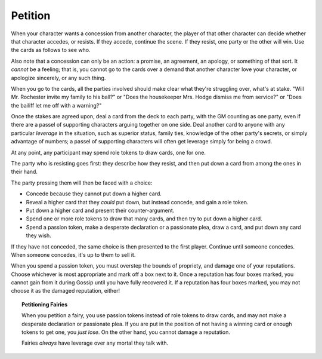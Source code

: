.. _petition:

Petition
========

When your character wants a concession from another character, the
player of that other character can decide whether that character
accedes, or resists. If they accede, continue the scene. If they resist,
one party or the other will win. Use the cards as follows to see who.

Also note that a concession can only be an action: a promise, an
agreement, an apology, or something of that sort. It *cannot* be a
feeling; that is, you cannot go to the cards over a demand that another
character love your character, or apologize sincerely, or any such
thing.

When you go to the cards, all the parties involved should make clear
what they're struggling over, what's at stake. "Will Mr. Rochester
invite my family to his ball?" or "Does the housekeeper Mrs. Hodge
dismiss me from service?" or "Does the bailiff let me off with a
warning?"

Once the stakes are agreed upon, deal a card from the deck to each
party, with the GM counting as one party, even if there are a passel of
supporting characters arguing together on one side. Deal another card to
anyone with any particular *leverage* in the situation, such as superior
status, family ties, knowledge of the other party's secrets, or simply
advantage of numbers; a passel of supporting characters will often get
leverage simply for being a crowd.

At any point, any participant may spend role tokens to draw cards, one
for one.

The party who is resisting goes first: they describe how they resist,
and then put down a card from among the ones in their hand.

The party pressing them will then be faced with a choice:

-  Concede because they cannot put down a higher card.
-  Reveal a higher card that they *could* put down, but instead concede,
   and gain a role token.
-  Put down a higher card and present their counter-argument.
-  Spend one or more role tokens to draw that many cards, and then try
   to put down a higher card.
-  Spend a passion token, make a desperate declaration or a passionate
   plea, draw a card, and put down any card they wish.

If they have not conceded, the same choice is then presented to the
first player. Continue until someone concedes. When someone concedes,
it's up to them to sell it.

When you spend a passion token, you must overstep the bounds of
propriety, and damage one of your reputations. Choose whichever is most
appropriate and mark off a box next to it. Once a reputation has four
boxes marked, you cannot gain from it during Gossip until you have fully
recovered it. If a reputation has four boxes marked, you may not choose
it as the damaged reputation, either!

.. topic:: Petitioning Fairies

   When you petition a fairy, you use passion tokens instead of role
   tokens to draw cards, and may not make a desperate declaration or
   passionate plea. If you are put in the position of not having a
   winning card or enough tokens to get one, you *just lose*. On the
   other hand, you cannot damage a reputation.

   Fairies *always* have leverage over any mortal they talk with.

.. todo:: Add example of petition.
